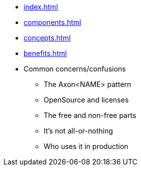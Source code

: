 * xref:index.adoc[]
* xref:components.adoc[]
* xref:concepts.adoc[]
* xref:benefits.adoc[]
* Common concerns/confusions
** The Axon<NAME> pattern
** OpenSource and licenses
** The free and non-free parts
** It's not all-or-nothing
** Who uses it in production
